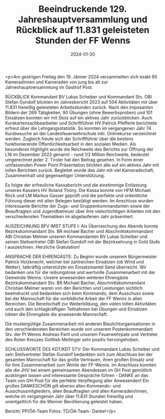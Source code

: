 #+TITLE: Beeindruckende 129. Jahreshauptversammlung und Rückblick auf 11.831 geleisteten Stunden der FF Wenns
#+DATE: 2024-01-20
#+FACEBOOK_URL: https://facebook.com/ffwenns/posts/749878443841277

<p>Am gestrigen Freitag den 19. Jänner 2024 versammelten sich exakt 90 Kameradinnen und Kameraden von jung bis alt zur Jahreshauptversammlung im Gasthof Post. 

RÜCKBLICK
Kommandant BV Lukas Scheiber und Kommandant Stv. OBI Stefan Gundolf blickten im Jahresbericht 2023 auf 504 Aktivitäten mit über 11.831 freiwillig geleisteten Arbeitsstunden zurück. Nach den imposanten Bildern der 269 Tätigkeiten, 90 Übungen (ohne Bewerbsproben) und 101 Einsätzen konnten wir mit Stolz auf ein aktives Jahr zurückblicken. Auch Kurskartensachbearbeiter und Schriftführer HV Patrick Pfefferle berichtete erfreut über die Lehrgangsstatistik. So konnten im vergangenen Jahr 74 Kursbesuche an der Landesfeuerwehrschule inkl. Onlinekurse verzeichnet werden. Zugleich freute sich der Schriftführer über die bestens funktionierende Öffentlichkeitsarbeit in den sozialen Medien. Als besonderes Highlight wurde die Reichweite des Berichts zur Öffnung der L16 im Dezember 2023 genannt - rund 1/2 Million Reichweite, bedeutet umgerechnet jeder 2. Tiroler hat den Beitrag gesehen. In Form einer umfassenden Power Point Präsentation blickten alle auf ein aktives Jahr mit tollen Berichten zurück. Begleitet wurde das Jahr mit viel Kameradschaft, Zusammenhalt und gegenseitiger Unterstützung. 

Es folgte der erfreuliche Kassabericht und die einstimmige Entlastung unseres Kassiers HV Roland Thöny. Die Kassa konnte von HFM Michael Röck und LM Markus Gasser geprüft und die perfekte und ordentliche Führung dieser mit allen Belegen bestätigt werden. Im Anschluss wurden interessante Berichte der Zugs- und Gruppenkommandanten sowie der Beauftragten und Jugendbetreuer über ihre vielschichtigen Arbeiten mit den verschiedensten Thematiken im abgelaufenen Jahr präsentiert. 

AUSZEICHNUNG BFV IMST STUFE I:
Als Überraschung des Abends konnte Bezirkskommandant Stv. BR michael Bacher und Abschnittskommandant ABI Christian Melmer unseren Kommandanten BV Lukas Scheiber und seinen Stellvertreter OBI Stefan Gundolf mit der Bezirksehrung in Gold Stufe I auszeichnen. Herzliche Gratulation! 

ANSPRACHE DER EHRENGÄSTE: 
Zu Beginn wurde unserem Bürgermeister Patrick Holzknecht, welcher bei zahlreichen Einsätzen (ob Wind und Wetter), tatkräftig unterstützte ein Einsatzmantel Sand überreicht. Wir bedanken uns für die reibungslose und wertvolle Zusammenarbeit mit der Gemeinde Wenns.
Unsere anwesenden weiteren Ehrengäste Bezirkskommandant Stv. BR Michael Bacher, Abschnittskommandant Christian Melmer waren von den Berichten und Leistungen sichtlich beeindruckt und bedankten sich beim Kommando, dem Ausschuss sowie bei der Mannschaft für die vorbildliche Arbeit der FF Wenns in allen Bereichen. Die Bereitschaft zur Weiterbildung, den vielen tollen Aktivitäten und auch den schlagkräftigen Teilnahmen bei Übungen und Einsätzen lobten die Ehrengäste die anwesende Mannschaft. 

Die mustergültige Zusammenarbeit mit anderen Blaulichtorganisationen in den verschiedensten Bereichen wurde von unserem Postenkommandant Stv. der PI Wenns Andreas Partl und unserem Feuerwehrpate und Vertreter des Roten Kreuzes Gottlieb Meitinger sehr positiv hervorgehoben. 

SCHLUSSWORTE DES KDT/KDT STV: 
Der Kommandant Lukas Scheiber und sein Stellvertreter Stefan Gundolf bedankten sich zum Abschluss bei der gesamten Mannschaft für das große Vertrauen, ihren großen Einsatz und für ihre Zusammenarbeit zum Wohle der FF-Wenns. Im Anschluss konnten alle die JHV bei einem gemeinsamen Abendessen im GH Post gemütlich ausklingen lassen und interessante Gespräche führen - DANKE an das Team von GH-Post für die perfekte Verpflegung aller Anwesenden! Ein großes DANKESCHÖN gilt ebenso allen Kommando- und Ausschussmitgliedern, allen Beauftragten und allen Kameraden/innen, welche im vergangenen Jahr über 11.831 Stunden freiwillig und unentgeltlich für die Wenner Bevölkerung geleistet haben. 



Bericht: PP/ÖA-Team
Fotos: TD/ÖA-Team- Danke!</p>
